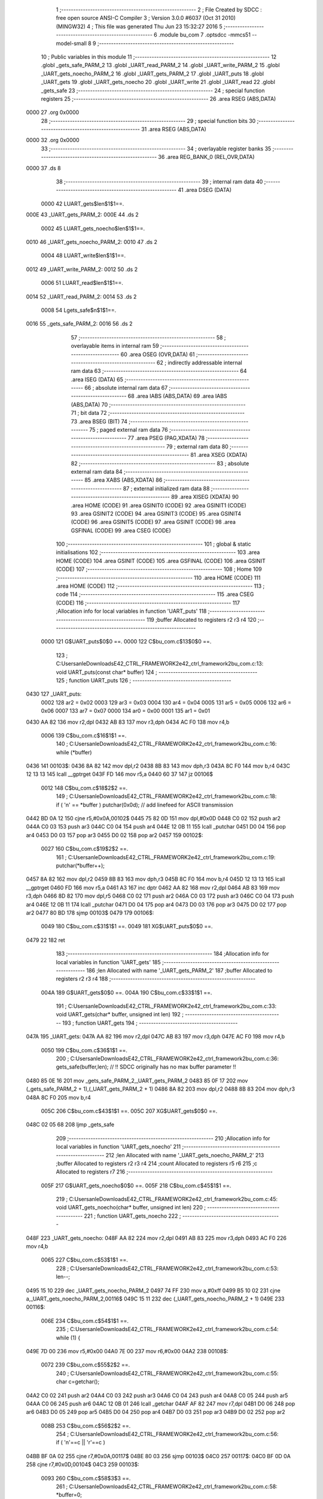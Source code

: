                               1 ;--------------------------------------------------------
                              2 ; File Created by SDCC : free open source ANSI-C Compiler
                              3 ; Version 3.0.0 #6037 (Oct 31 2010) (MINGW32)
                              4 ; This file was generated Thu Jun 23 15:32:27 2016
                              5 ;--------------------------------------------------------
                              6 	.module bu_com
                              7 	.optsdcc -mmcs51 --model-small
                              8 	
                              9 ;--------------------------------------------------------
                             10 ; Public variables in this module
                             11 ;--------------------------------------------------------
                             12 	.globl _gets_safe_PARM_2
                             13 	.globl _UART_read_PARM_2
                             14 	.globl _UART_write_PARM_2
                             15 	.globl _UART_gets_noecho_PARM_2
                             16 	.globl _UART_gets_PARM_2
                             17 	.globl _UART_puts
                             18 	.globl _UART_gets
                             19 	.globl _UART_gets_noecho
                             20 	.globl _UART_write
                             21 	.globl _UART_read
                             22 	.globl _gets_safe
                             23 ;--------------------------------------------------------
                             24 ; special function registers
                             25 ;--------------------------------------------------------
                             26 	.area RSEG    (ABS,DATA)
   0000                      27 	.org 0x0000
                             28 ;--------------------------------------------------------
                             29 ; special function bits
                             30 ;--------------------------------------------------------
                             31 	.area RSEG    (ABS,DATA)
   0000                      32 	.org 0x0000
                             33 ;--------------------------------------------------------
                             34 ; overlayable register banks
                             35 ;--------------------------------------------------------
                             36 	.area REG_BANK_0	(REL,OVR,DATA)
   0000                      37 	.ds 8
                             38 ;--------------------------------------------------------
                             39 ; internal ram data
                             40 ;--------------------------------------------------------
                             41 	.area DSEG    (DATA)
                    0000     42 LUART_gets$len$1$1==.
   000E                      43 _UART_gets_PARM_2:
   000E                      44 	.ds 2
                    0002     45 LUART_gets_noecho$len$1$1==.
   0010                      46 _UART_gets_noecho_PARM_2:
   0010                      47 	.ds 2
                    0004     48 LUART_write$len$1$1==.
   0012                      49 _UART_write_PARM_2:
   0012                      50 	.ds 2
                    0006     51 LUART_read$len$1$1==.
   0014                      52 _UART_read_PARM_2:
   0014                      53 	.ds 2
                    0008     54 Lgets_safe$n$1$1==.
   0016                      55 _gets_safe_PARM_2:
   0016                      56 	.ds 2
                             57 ;--------------------------------------------------------
                             58 ; overlayable items in internal ram 
                             59 ;--------------------------------------------------------
                             60 	.area OSEG    (OVR,DATA)
                             61 ;--------------------------------------------------------
                             62 ; indirectly addressable internal ram data
                             63 ;--------------------------------------------------------
                             64 	.area ISEG    (DATA)
                             65 ;--------------------------------------------------------
                             66 ; absolute internal ram data
                             67 ;--------------------------------------------------------
                             68 	.area IABS    (ABS,DATA)
                             69 	.area IABS    (ABS,DATA)
                             70 ;--------------------------------------------------------
                             71 ; bit data
                             72 ;--------------------------------------------------------
                             73 	.area BSEG    (BIT)
                             74 ;--------------------------------------------------------
                             75 ; paged external ram data
                             76 ;--------------------------------------------------------
                             77 	.area PSEG    (PAG,XDATA)
                             78 ;--------------------------------------------------------
                             79 ; external ram data
                             80 ;--------------------------------------------------------
                             81 	.area XSEG    (XDATA)
                             82 ;--------------------------------------------------------
                             83 ; absolute external ram data
                             84 ;--------------------------------------------------------
                             85 	.area XABS    (ABS,XDATA)
                             86 ;--------------------------------------------------------
                             87 ; external initialized ram data
                             88 ;--------------------------------------------------------
                             89 	.area XISEG   (XDATA)
                             90 	.area HOME    (CODE)
                             91 	.area GSINIT0 (CODE)
                             92 	.area GSINIT1 (CODE)
                             93 	.area GSINIT2 (CODE)
                             94 	.area GSINIT3 (CODE)
                             95 	.area GSINIT4 (CODE)
                             96 	.area GSINIT5 (CODE)
                             97 	.area GSINIT  (CODE)
                             98 	.area GSFINAL (CODE)
                             99 	.area CSEG    (CODE)
                            100 ;--------------------------------------------------------
                            101 ; global & static initialisations
                            102 ;--------------------------------------------------------
                            103 	.area HOME    (CODE)
                            104 	.area GSINIT  (CODE)
                            105 	.area GSFINAL (CODE)
                            106 	.area GSINIT  (CODE)
                            107 ;--------------------------------------------------------
                            108 ; Home
                            109 ;--------------------------------------------------------
                            110 	.area HOME    (CODE)
                            111 	.area HOME    (CODE)
                            112 ;--------------------------------------------------------
                            113 ; code
                            114 ;--------------------------------------------------------
                            115 	.area CSEG    (CODE)
                            116 ;------------------------------------------------------------
                            117 ;Allocation info for local variables in function 'UART_puts'
                            118 ;------------------------------------------------------------
                            119 ;buffer                    Allocated to registers r2 r3 r4 
                            120 ;------------------------------------------------------------
                    0000    121 	G$UART_puts$0$0 ==.
                    0000    122 	C$bu_com.c$13$0$0 ==.
                            123 ;	C:\Users\anle\Downloads\E42_CTRL_FRAMEWORK2\e42_ctrl_framework2\bu_com.c:13: void UART_puts(const char* buffer)
                            124 ;	-----------------------------------------
                            125 ;	 function UART_puts
                            126 ;	-----------------------------------------
   0430                     127 _UART_puts:
                    0002    128 	ar2 = 0x02
                    0003    129 	ar3 = 0x03
                    0004    130 	ar4 = 0x04
                    0005    131 	ar5 = 0x05
                    0006    132 	ar6 = 0x06
                    0007    133 	ar7 = 0x07
                    0000    134 	ar0 = 0x00
                    0001    135 	ar1 = 0x01
   0430 AA 82               136 	mov	r2,dpl
   0432 AB 83               137 	mov	r3,dph
   0434 AC F0               138 	mov	r4,b
                    0006    139 	C$bu_com.c$16$1$1 ==.
                            140 ;	C:\Users\anle\Downloads\E42_CTRL_FRAMEWORK2\e42_ctrl_framework2\bu_com.c:16: while (*buffer)
   0436                     141 00103$:
   0436 8A 82               142 	mov	dpl,r2
   0438 8B 83               143 	mov	dph,r3
   043A 8C F0               144 	mov	b,r4
   043C 12 13 13            145 	lcall	__gptrget
   043F FD                  146 	mov	r5,a
   0440 60 37               147 	jz	00106$
                    0012    148 	C$bu_com.c$18$2$2 ==.
                            149 ;	C:\Users\anle\Downloads\E42_CTRL_FRAMEWORK2\e42_ctrl_framework2\bu_com.c:18: if ( '\n' == *buffer ) putchar(0x0d);   // add linefeed for ASCII transmission
   0442 BD 0A 12            150 	cjne	r5,#0x0A,00102$
   0445 75 82 0D            151 	mov	dpl,#0x0D
   0448 C0 02               152 	push	ar2
   044A C0 03               153 	push	ar3
   044C C0 04               154 	push	ar4
   044E 12 0B 11            155 	lcall	_putchar
   0451 D0 04               156 	pop	ar4
   0453 D0 03               157 	pop	ar3
   0455 D0 02               158 	pop	ar2
   0457                     159 00102$:
                    0027    160 	C$bu_com.c$19$2$2 ==.
                            161 ;	C:\Users\anle\Downloads\E42_CTRL_FRAMEWORK2\e42_ctrl_framework2\bu_com.c:19: putchar(*buffer++);
   0457 8A 82               162 	mov	dpl,r2
   0459 8B 83               163 	mov	dph,r3
   045B 8C F0               164 	mov	b,r4
   045D 12 13 13            165 	lcall	__gptrget
   0460 FD                  166 	mov	r5,a
   0461 A3                  167 	inc	dptr
   0462 AA 82               168 	mov	r2,dpl
   0464 AB 83               169 	mov	r3,dph
   0466 8D 82               170 	mov	dpl,r5
   0468 C0 02               171 	push	ar2
   046A C0 03               172 	push	ar3
   046C C0 04               173 	push	ar4
   046E 12 0B 11            174 	lcall	_putchar
   0471 D0 04               175 	pop	ar4
   0473 D0 03               176 	pop	ar3
   0475 D0 02               177 	pop	ar2
   0477 80 BD               178 	sjmp	00103$
   0479                     179 00106$:
                    0049    180 	C$bu_com.c$31$1$1 ==.
                    0049    181 	XG$UART_puts$0$0 ==.
   0479 22                  182 	ret
                            183 ;------------------------------------------------------------
                            184 ;Allocation info for local variables in function 'UART_gets'
                            185 ;------------------------------------------------------------
                            186 ;len                       Allocated with name '_UART_gets_PARM_2'
                            187 ;buffer                    Allocated to registers r2 r3 r4 
                            188 ;------------------------------------------------------------
                    004A    189 	G$UART_gets$0$0 ==.
                    004A    190 	C$bu_com.c$33$1$1 ==.
                            191 ;	C:\Users\anle\Downloads\E42_CTRL_FRAMEWORK2\e42_ctrl_framework2\bu_com.c:33: void UART_gets(char* buffer, unsigned int len)
                            192 ;	-----------------------------------------
                            193 ;	 function UART_gets
                            194 ;	-----------------------------------------
   047A                     195 _UART_gets:
   047A AA 82               196 	mov	r2,dpl
   047C AB 83               197 	mov	r3,dph
   047E AC F0               198 	mov	r4,b
                    0050    199 	C$bu_com.c$36$1$1 ==.
                            200 ;	C:\Users\anle\Downloads\E42_CTRL_FRAMEWORK2\e42_ctrl_framework2\bu_com.c:36: gets_safe(buffer,len);          // !! SDCC originally has no max buffer parameter !!
   0480 85 0E 16            201 	mov	_gets_safe_PARM_2,_UART_gets_PARM_2
   0483 85 0F 17            202 	mov	(_gets_safe_PARM_2 + 1),(_UART_gets_PARM_2 + 1)
   0486 8A 82               203 	mov	dpl,r2
   0488 8B 83               204 	mov	dph,r3
   048A 8C F0               205 	mov	b,r4
                    005C    206 	C$bu_com.c$43$1$1 ==.
                    005C    207 	XG$UART_gets$0$0 ==.
   048C 02 05 68            208 	ljmp	_gets_safe
                            209 ;------------------------------------------------------------
                            210 ;Allocation info for local variables in function 'UART_gets_noecho'
                            211 ;------------------------------------------------------------
                            212 ;len                       Allocated with name '_UART_gets_noecho_PARM_2'
                            213 ;buffer                    Allocated to registers r2 r3 r4 
                            214 ;count                     Allocated to registers r5 r6 
                            215 ;c                         Allocated to registers r7 
                            216 ;------------------------------------------------------------
                    005F    217 	G$UART_gets_noecho$0$0 ==.
                    005F    218 	C$bu_com.c$45$1$1 ==.
                            219 ;	C:\Users\anle\Downloads\E42_CTRL_FRAMEWORK2\e42_ctrl_framework2\bu_com.c:45: void UART_gets_noecho(char* buffer, unsigned int len)
                            220 ;	-----------------------------------------
                            221 ;	 function UART_gets_noecho
                            222 ;	-----------------------------------------
   048F                     223 _UART_gets_noecho:
   048F AA 82               224 	mov	r2,dpl
   0491 AB 83               225 	mov	r3,dph
   0493 AC F0               226 	mov	r4,b
                    0065    227 	C$bu_com.c$53$1$1 ==.
                            228 ;	C:\Users\anle\Downloads\E42_CTRL_FRAMEWORK2\e42_ctrl_framework2\bu_com.c:53: len--;
   0495 15 10               229 	dec	_UART_gets_noecho_PARM_2
   0497 74 FF               230 	mov	a,#0xff
   0499 B5 10 02            231 	cjne	a,_UART_gets_noecho_PARM_2,00116$
   049C 15 11               232 	dec	(_UART_gets_noecho_PARM_2 + 1)
   049E                     233 00116$:
                    006E    234 	C$bu_com.c$54$1$1 ==.
                            235 ;	C:\Users\anle\Downloads\E42_CTRL_FRAMEWORK2\e42_ctrl_framework2\bu_com.c:54: while (1) {
   049E 7D 00               236 	mov	r5,#0x00
   04A0 7E 00               237 	mov	r6,#0x00
   04A2                     238 00108$:
                    0072    239 	C$bu_com.c$55$2$2 ==.
                            240 ;	C:\Users\anle\Downloads\E42_CTRL_FRAMEWORK2\e42_ctrl_framework2\bu_com.c:55: char c=getchar();
   04A2 C0 02               241 	push	ar2
   04A4 C0 03               242 	push	ar3
   04A6 C0 04               243 	push	ar4
   04A8 C0 05               244 	push	ar5
   04AA C0 06               245 	push	ar6
   04AC 12 0B 01            246 	lcall	_getchar
   04AF AF 82               247 	mov	r7,dpl
   04B1 D0 06               248 	pop	ar6
   04B3 D0 05               249 	pop	ar5
   04B5 D0 04               250 	pop	ar4
   04B7 D0 03               251 	pop	ar3
   04B9 D0 02               252 	pop	ar2
                    008B    253 	C$bu_com.c$56$2$2 ==.
                            254 ;	C:\Users\anle\Downloads\E42_CTRL_FRAMEWORK2\e42_ctrl_framework2\bu_com.c:56: if ( '\n'==c || '\r'==c )
   04BB BF 0A 02            255 	cjne	r7,#0x0A,00117$
   04BE 80 03               256 	sjmp	00103$
   04C0                     257 00117$:
   04C0 BF 0D 0A            258 	cjne	r7,#0x0D,00104$
   04C3                     259 00103$:
                    0093    260 	C$bu_com.c$58$3$3 ==.
                            261 ;	C:\Users\anle\Downloads\E42_CTRL_FRAMEWORK2\e42_ctrl_framework2\bu_com.c:58: *buffer=0;
   04C3 8A 82               262 	mov	dpl,r2
   04C5 8B 83               263 	mov	dph,r3
   04C7 8C F0               264 	mov	b,r4
   04C9 E4                  265 	clr	a
                    009A    266 	C$bu_com.c$59$3$3 ==.
                            267 ;	C:\Users\anle\Downloads\E42_CTRL_FRAMEWORK2\e42_ctrl_framework2\bu_com.c:59: return;
   04CA 02 0B B0            268 	ljmp	__gptrput
   04CD                     269 00104$:
                    009D    270 	C$bu_com.c$61$3$4 ==.
                            271 ;	C:\Users\anle\Downloads\E42_CTRL_FRAMEWORK2\e42_ctrl_framework2\bu_com.c:61: if (count<len) {
   04CD C3                  272 	clr	c
   04CE ED                  273 	mov	a,r5
   04CF 95 10               274 	subb	a,_UART_gets_noecho_PARM_2
   04D1 EE                  275 	mov	a,r6
   04D2 95 11               276 	subb	a,(_UART_gets_noecho_PARM_2 + 1)
   04D4 50 CC               277 	jnc	00108$
                    00A6    278 	C$bu_com.c$62$4$5 ==.
                            279 ;	C:\Users\anle\Downloads\E42_CTRL_FRAMEWORK2\e42_ctrl_framework2\bu_com.c:62: (*buffer++)=c;
   04D6 8A 82               280 	mov	dpl,r2
   04D8 8B 83               281 	mov	dph,r3
   04DA 8C F0               282 	mov	b,r4
   04DC EF                  283 	mov	a,r7
   04DD 12 0B B0            284 	lcall	__gptrput
   04E0 A3                  285 	inc	dptr
   04E1 AA 82               286 	mov	r2,dpl
   04E3 AB 83               287 	mov	r3,dph
                    00B5    288 	C$bu_com.c$63$4$5 ==.
                            289 ;	C:\Users\anle\Downloads\E42_CTRL_FRAMEWORK2\e42_ctrl_framework2\bu_com.c:63: count++;
   04E5 0D                  290 	inc	r5
   04E6 BD 00 B9            291 	cjne	r5,#0x00,00108$
   04E9 0E                  292 	inc	r6
                    00BA    293 	C$bu_com.c$72$1$1 ==.
                    00BA    294 	XG$UART_gets_noecho$0$0 ==.
   04EA 80 B6               295 	sjmp	00108$
                            296 ;------------------------------------------------------------
                            297 ;Allocation info for local variables in function 'UART_write'
                            298 ;------------------------------------------------------------
                            299 ;len                       Allocated with name '_UART_write_PARM_2'
                            300 ;buffer                    Allocated to registers r2 r3 r4 
                            301 ;------------------------------------------------------------
                    00BC    302 	G$UART_write$0$0 ==.
                    00BC    303 	C$bu_com.c$74$1$1 ==.
                            304 ;	C:\Users\anle\Downloads\E42_CTRL_FRAMEWORK2\e42_ctrl_framework2\bu_com.c:74: void UART_write(const char* buffer, unsigned int len)
                            305 ;	-----------------------------------------
                            306 ;	 function UART_write
                            307 ;	-----------------------------------------
   04EC                     308 _UART_write:
   04EC AA 82               309 	mov	r2,dpl
   04EE AB 83               310 	mov	r3,dph
   04F0 AC F0               311 	mov	r4,b
                    00C2    312 	C$bu_com.c$77$1$1 ==.
                            313 ;	C:\Users\anle\Downloads\E42_CTRL_FRAMEWORK2\e42_ctrl_framework2\bu_com.c:77: while(len>0)
   04F2 AD 12               314 	mov	r5,_UART_write_PARM_2
   04F4 AE 13               315 	mov	r6,(_UART_write_PARM_2 + 1)
   04F6                     316 00101$:
   04F6 ED                  317 	mov	a,r5
   04F7 4E                  318 	orl	a,r6
   04F8 60 2F               319 	jz	00104$
                    00CA    320 	C$bu_com.c$79$2$2 ==.
                            321 ;	C:\Users\anle\Downloads\E42_CTRL_FRAMEWORK2\e42_ctrl_framework2\bu_com.c:79: putchar(*buffer++);
   04FA 8A 82               322 	mov	dpl,r2
   04FC 8B 83               323 	mov	dph,r3
   04FE 8C F0               324 	mov	b,r4
   0500 12 13 13            325 	lcall	__gptrget
   0503 FF                  326 	mov	r7,a
   0504 A3                  327 	inc	dptr
   0505 AA 82               328 	mov	r2,dpl
   0507 AB 83               329 	mov	r3,dph
   0509 8F 82               330 	mov	dpl,r7
   050B C0 02               331 	push	ar2
   050D C0 03               332 	push	ar3
   050F C0 04               333 	push	ar4
   0511 C0 05               334 	push	ar5
   0513 C0 06               335 	push	ar6
   0515 12 0B 11            336 	lcall	_putchar
   0518 D0 06               337 	pop	ar6
   051A D0 05               338 	pop	ar5
   051C D0 04               339 	pop	ar4
   051E D0 03               340 	pop	ar3
   0520 D0 02               341 	pop	ar2
                    00F2    342 	C$bu_com.c$80$2$2 ==.
                            343 ;	C:\Users\anle\Downloads\E42_CTRL_FRAMEWORK2\e42_ctrl_framework2\bu_com.c:80: --len;
   0522 1D                  344 	dec	r5
   0523 BD FF D0            345 	cjne	r5,#0xff,00101$
   0526 1E                  346 	dec	r6
   0527 80 CD               347 	sjmp	00101$
   0529                     348 00104$:
                    00F9    349 	C$bu_com.c$92$1$1 ==.
                    00F9    350 	XG$UART_write$0$0 ==.
   0529 22                  351 	ret
                            352 ;------------------------------------------------------------
                            353 ;Allocation info for local variables in function 'UART_read'
                            354 ;------------------------------------------------------------
                            355 ;len                       Allocated with name '_UART_read_PARM_2'
                            356 ;buffer                    Allocated to registers r2 r3 r4 
                            357 ;------------------------------------------------------------
                    00FA    358 	G$UART_read$0$0 ==.
                    00FA    359 	C$bu_com.c$94$1$1 ==.
                            360 ;	C:\Users\anle\Downloads\E42_CTRL_FRAMEWORK2\e42_ctrl_framework2\bu_com.c:94: void UART_read (char* buffer, unsigned int len)
                            361 ;	-----------------------------------------
                            362 ;	 function UART_read
                            363 ;	-----------------------------------------
   052A                     364 _UART_read:
   052A AA 82               365 	mov	r2,dpl
   052C AB 83               366 	mov	r3,dph
   052E AC F0               367 	mov	r4,b
                    0100    368 	C$bu_com.c$97$1$1 ==.
                            369 ;	C:\Users\anle\Downloads\E42_CTRL_FRAMEWORK2\e42_ctrl_framework2\bu_com.c:97: while(len>0)
   0530 AD 14               370 	mov	r5,_UART_read_PARM_2
   0532 AE 15               371 	mov	r6,(_UART_read_PARM_2 + 1)
   0534                     372 00101$:
   0534 ED                  373 	mov	a,r5
   0535 4E                  374 	orl	a,r6
   0536 60 2F               375 	jz	00104$
                    0108    376 	C$bu_com.c$99$2$2 ==.
                            377 ;	C:\Users\anle\Downloads\E42_CTRL_FRAMEWORK2\e42_ctrl_framework2\bu_com.c:99: (*buffer++)=getchar();
   0538 C0 02               378 	push	ar2
   053A C0 03               379 	push	ar3
   053C C0 04               380 	push	ar4
   053E C0 05               381 	push	ar5
   0540 C0 06               382 	push	ar6
   0542 12 0B 01            383 	lcall	_getchar
   0545 AF 82               384 	mov	r7,dpl
   0547 D0 06               385 	pop	ar6
   0549 D0 05               386 	pop	ar5
   054B D0 04               387 	pop	ar4
   054D D0 03               388 	pop	ar3
   054F D0 02               389 	pop	ar2
   0551 8A 82               390 	mov	dpl,r2
   0553 8B 83               391 	mov	dph,r3
   0555 8C F0               392 	mov	b,r4
   0557 EF                  393 	mov	a,r7
   0558 12 0B B0            394 	lcall	__gptrput
   055B A3                  395 	inc	dptr
   055C AA 82               396 	mov	r2,dpl
   055E AB 83               397 	mov	r3,dph
                    0130    398 	C$bu_com.c$100$2$2 ==.
                            399 ;	C:\Users\anle\Downloads\E42_CTRL_FRAMEWORK2\e42_ctrl_framework2\bu_com.c:100: --len;
   0560 1D                  400 	dec	r5
   0561 BD FF D0            401 	cjne	r5,#0xff,00101$
   0564 1E                  402 	dec	r6
   0565 80 CD               403 	sjmp	00101$
   0567                     404 00104$:
                    0137    405 	C$bu_com.c$112$1$1 ==.
                    0137    406 	XG$UART_read$0$0 ==.
   0567 22                  407 	ret
                            408 ;------------------------------------------------------------
                            409 ;Allocation info for local variables in function 'gets_safe'
                            410 ;------------------------------------------------------------
                            411 ;n                         Allocated with name '_gets_safe_PARM_2'
                            412 ;s                         Allocated to registers r2 r3 r4 
                            413 ;c                         Allocated to registers r7 
                            414 ;count                     Allocated to registers r5 r6 
                            415 ;------------------------------------------------------------
                    0138    416 	G$gets_safe$0$0 ==.
                    0138    417 	C$bu_com.c$117$1$1 ==.
                            418 ;	C:\Users\anle\Downloads\E42_CTRL_FRAMEWORK2\e42_ctrl_framework2\bu_com.c:117: char * gets_safe(char *s, unsigned int n) {
                            419 ;	-----------------------------------------
                            420 ;	 function gets_safe
                            421 ;	-----------------------------------------
   0568                     422 _gets_safe:
   0568 AA 82               423 	mov	r2,dpl
   056A AB 83               424 	mov	r3,dph
   056C AC F0               425 	mov	r4,b
                    013E    426 	C$bu_com.c$119$1$1 ==.
                            427 ;	C:\Users\anle\Downloads\E42_CTRL_FRAMEWORK2\e42_ctrl_framework2\bu_com.c:119: unsigned int count=0;
   056E 7D 00               428 	mov	r5,#0x00
   0570 7E 00               429 	mov	r6,#0x00
                    0142    430 	C$bu_com.c$120$1$1 ==.
                            431 ;	C:\Users\anle\Downloads\E42_CTRL_FRAMEWORK2\e42_ctrl_framework2\bu_com.c:120: n--;
   0572 15 16               432 	dec	_gets_safe_PARM_2
   0574 74 FF               433 	mov	a,#0xff
   0576 B5 16 02            434 	cjne	a,_gets_safe_PARM_2,00122$
   0579 15 17               435 	dec	(_gets_safe_PARM_2 + 1)
   057B                     436 00122$:
                    014B    437 	C$bu_com.c$122$1$1 ==.
                            438 ;	C:\Users\anle\Downloads\E42_CTRL_FRAMEWORK2\e42_ctrl_framework2\bu_com.c:122: while (1) {
   057B                     439 00112$:
                    014B    440 	C$bu_com.c$123$2$2 ==.
                            441 ;	C:\Users\anle\Downloads\E42_CTRL_FRAMEWORK2\e42_ctrl_framework2\bu_com.c:123: c=getchar();
   057B C0 02               442 	push	ar2
   057D C0 03               443 	push	ar3
   057F C0 04               444 	push	ar4
   0581 C0 05               445 	push	ar5
   0583 C0 06               446 	push	ar6
   0585 12 0B 01            447 	lcall	_getchar
   0588 AF 82               448 	mov	r7,dpl
   058A D0 06               449 	pop	ar6
   058C D0 05               450 	pop	ar5
   058E D0 04               451 	pop	ar4
   0590 D0 03               452 	pop	ar3
   0592 D0 02               453 	pop	ar2
                    0164    454 	C$bu_com.c$124$2$2 ==.
                            455 ;	C:\Users\anle\Downloads\E42_CTRL_FRAMEWORK2\e42_ctrl_framework2\bu_com.c:124: switch(c) {
   0594 BF 08 02            456 	cjne	r7,#0x08,00123$
   0597 80 0A               457 	sjmp	00101$
   0599                     458 00123$:
   0599 BF 0A 02            459 	cjne	r7,#0x0A,00124$
   059C 80 3B               460 	sjmp	00105$
   059E                     461 00124$:
                    016E    462 	C$bu_com.c$125$3$3 ==.
                            463 ;	C:\Users\anle\Downloads\E42_CTRL_FRAMEWORK2\e42_ctrl_framework2\bu_com.c:125: case '\b': // backspace
   059E BF 0D 61            464 	cjne	r7,#0x0D,00106$
   05A1 80 36               465 	sjmp	00105$
   05A3                     466 00101$:
                    0173    467 	C$bu_com.c$126$3$3 ==.
                            468 ;	C:\Users\anle\Downloads\E42_CTRL_FRAMEWORK2\e42_ctrl_framework2\bu_com.c:126: if (count) {
   05A3 ED                  469 	mov	a,r5
   05A4 4E                  470 	orl	a,r6
   05A5 60 D4               471 	jz	00112$
                    0177    472 	C$bu_com.c$127$4$4 ==.
                            473 ;	C:\Users\anle\Downloads\E42_CTRL_FRAMEWORK2\e42_ctrl_framework2\bu_com.c:127: putchar('\b');
   05A7 75 82 08            474 	mov	dpl,#0x08
   05AA C0 02               475 	push	ar2
   05AC C0 03               476 	push	ar3
   05AE C0 04               477 	push	ar4
   05B0 C0 05               478 	push	ar5
   05B2 C0 06               479 	push	ar6
   05B4 12 0B 11            480 	lcall	_putchar
                    0187    481 	C$bu_com.c$128$4$4 ==.
                            482 ;	C:\Users\anle\Downloads\E42_CTRL_FRAMEWORK2\e42_ctrl_framework2\bu_com.c:128: putchar(' ');
   05B7 75 82 20            483 	mov	dpl,#0x20
   05BA 12 0B 11            484 	lcall	_putchar
                    018D    485 	C$bu_com.c$129$4$4 ==.
                            486 ;	C:\Users\anle\Downloads\E42_CTRL_FRAMEWORK2\e42_ctrl_framework2\bu_com.c:129: putchar('\b');
   05BD 75 82 08            487 	mov	dpl,#0x08
   05C0 12 0B 11            488 	lcall	_putchar
   05C3 D0 06               489 	pop	ar6
   05C5 D0 05               490 	pop	ar5
   05C7 D0 04               491 	pop	ar4
   05C9 D0 03               492 	pop	ar3
   05CB D0 02               493 	pop	ar2
                    019D    494 	C$bu_com.c$130$4$4 ==.
                            495 ;	C:\Users\anle\Downloads\E42_CTRL_FRAMEWORK2\e42_ctrl_framework2\bu_com.c:130: s--;
   05CD 1A                  496 	dec	r2
   05CE BA FF 01            497 	cjne	r2,#0xff,00127$
   05D1 1B                  498 	dec	r3
   05D2                     499 00127$:
                    01A2    500 	C$bu_com.c$131$4$4 ==.
                            501 ;	C:\Users\anle\Downloads\E42_CTRL_FRAMEWORK2\e42_ctrl_framework2\bu_com.c:131: count--;
   05D2 1D                  502 	dec	r5
   05D3 BD FF 01            503 	cjne	r5,#0xff,00128$
   05D6 1E                  504 	dec	r6
   05D7                     505 00128$:
                    01A7    506 	C$bu_com.c$133$3$3 ==.
                            507 ;	C:\Users\anle\Downloads\E42_CTRL_FRAMEWORK2\e42_ctrl_framework2\bu_com.c:133: break;
                    01A7    508 	C$bu_com.c$135$3$3 ==.
                            509 ;	C:\Users\anle\Downloads\E42_CTRL_FRAMEWORK2\e42_ctrl_framework2\bu_com.c:135: case '\r': // CR or LF
   05D7 80 A2               510 	sjmp	00112$
   05D9                     511 00105$:
                    01A9    512 	C$bu_com.c$136$3$3 ==.
                            513 ;	C:\Users\anle\Downloads\E42_CTRL_FRAMEWORK2\e42_ctrl_framework2\bu_com.c:136: putchar('\r');
   05D9 75 82 0D            514 	mov	dpl,#0x0D
   05DC C0 02               515 	push	ar2
   05DE C0 03               516 	push	ar3
   05E0 C0 04               517 	push	ar4
   05E2 12 0B 11            518 	lcall	_putchar
                    01B5    519 	C$bu_com.c$137$3$3 ==.
                            520 ;	C:\Users\anle\Downloads\E42_CTRL_FRAMEWORK2\e42_ctrl_framework2\bu_com.c:137: putchar('\n');
   05E5 75 82 0A            521 	mov	dpl,#0x0A
   05E8 12 0B 11            522 	lcall	_putchar
   05EB D0 04               523 	pop	ar4
   05ED D0 03               524 	pop	ar3
   05EF D0 02               525 	pop	ar2
                    01C1    526 	C$bu_com.c$138$3$3 ==.
                            527 ;	C:\Users\anle\Downloads\E42_CTRL_FRAMEWORK2\e42_ctrl_framework2\bu_com.c:138: *s=0;
   05F1 8A 82               528 	mov	dpl,r2
   05F3 8B 83               529 	mov	dph,r3
   05F5 8C F0               530 	mov	b,r4
   05F7 E4                  531 	clr	a
   05F8 12 0B B0            532 	lcall	__gptrput
                    01CB    533 	C$bu_com.c$139$3$3 ==.
                            534 ;	C:\Users\anle\Downloads\E42_CTRL_FRAMEWORK2\e42_ctrl_framework2\bu_com.c:139: return s;
   05FB 8A 82               535 	mov	dpl,r2
   05FD 8B 83               536 	mov	dph,r3
   05FF 8C F0               537 	mov	b,r4
                    01D1    538 	C$bu_com.c$140$3$3 ==.
                            539 ;	C:\Users\anle\Downloads\E42_CTRL_FRAMEWORK2\e42_ctrl_framework2\bu_com.c:140: default:
   0601 22                  540 	ret
   0602                     541 00106$:
                    01D2    542 	C$bu_com.c$141$3$3 ==.
                            543 ;	C:\Users\anle\Downloads\E42_CTRL_FRAMEWORK2\e42_ctrl_framework2\bu_com.c:141: if (count<n) {
   0602 C3                  544 	clr	c
   0603 ED                  545 	mov	a,r5
   0604 95 16               546 	subb	a,_gets_safe_PARM_2
   0606 EE                  547 	mov	a,r6
   0607 95 17               548 	subb	a,(_gets_safe_PARM_2 + 1)
   0609 50 30               549 	jnc	00108$
                    01DB    550 	C$bu_com.c$142$4$5 ==.
                            551 ;	C:\Users\anle\Downloads\E42_CTRL_FRAMEWORK2\e42_ctrl_framework2\bu_com.c:142: *s++=c;
   060B 8A 82               552 	mov	dpl,r2
   060D 8B 83               553 	mov	dph,r3
   060F 8C F0               554 	mov	b,r4
   0611 EF                  555 	mov	a,r7
   0612 12 0B B0            556 	lcall	__gptrput
   0615 A3                  557 	inc	dptr
   0616 AA 82               558 	mov	r2,dpl
   0618 AB 83               559 	mov	r3,dph
                    01EA    560 	C$bu_com.c$143$4$5 ==.
                            561 ;	C:\Users\anle\Downloads\E42_CTRL_FRAMEWORK2\e42_ctrl_framework2\bu_com.c:143: count++;
   061A 0D                  562 	inc	r5
   061B BD 00 01            563 	cjne	r5,#0x00,00130$
   061E 0E                  564 	inc	r6
   061F                     565 00130$:
                    01EF    566 	C$bu_com.c$144$4$5 ==.
                            567 ;	C:\Users\anle\Downloads\E42_CTRL_FRAMEWORK2\e42_ctrl_framework2\bu_com.c:144: putchar(c);
   061F 8F 82               568 	mov	dpl,r7
   0621 C0 02               569 	push	ar2
   0623 C0 03               570 	push	ar3
   0625 C0 04               571 	push	ar4
   0627 C0 05               572 	push	ar5
   0629 C0 06               573 	push	ar6
   062B 12 0B 11            574 	lcall	_putchar
   062E D0 06               575 	pop	ar6
   0630 D0 05               576 	pop	ar5
   0632 D0 04               577 	pop	ar4
   0634 D0 03               578 	pop	ar3
   0636 D0 02               579 	pop	ar2
   0638 02 05 7B            580 	ljmp	00112$
   063B                     581 00108$:
                    020B    582 	C$bu_com.c$146$4$6 ==.
                            583 ;	C:\Users\anle\Downloads\E42_CTRL_FRAMEWORK2\e42_ctrl_framework2\bu_com.c:146: putchar('\a');
   063B 75 82 07            584 	mov	dpl,#0x07
   063E C0 02               585 	push	ar2
   0640 C0 03               586 	push	ar3
   0642 C0 04               587 	push	ar4
   0644 C0 05               588 	push	ar5
   0646 C0 06               589 	push	ar6
   0648 12 0B 11            590 	lcall	_putchar
   064B D0 06               591 	pop	ar6
   064D D0 05               592 	pop	ar5
   064F D0 04               593 	pop	ar4
   0651 D0 03               594 	pop	ar3
   0653 D0 02               595 	pop	ar2
                    0225    596 	C$bu_com.c$149$1$1 ==.
                            597 ;	C:\Users\anle\Downloads\E42_CTRL_FRAMEWORK2\e42_ctrl_framework2\bu_com.c:149: }
                    0225    598 	C$bu_com.c$151$1$1 ==.
                    0225    599 	XG$gets_safe$0$0 ==.
   0655 02 05 7B            600 	ljmp	00112$
                            601 	.area CSEG    (CODE)
                            602 	.area CONST   (CODE)
                            603 	.area XINIT   (CODE)
                            604 	.area CABS    (ABS,CODE)
